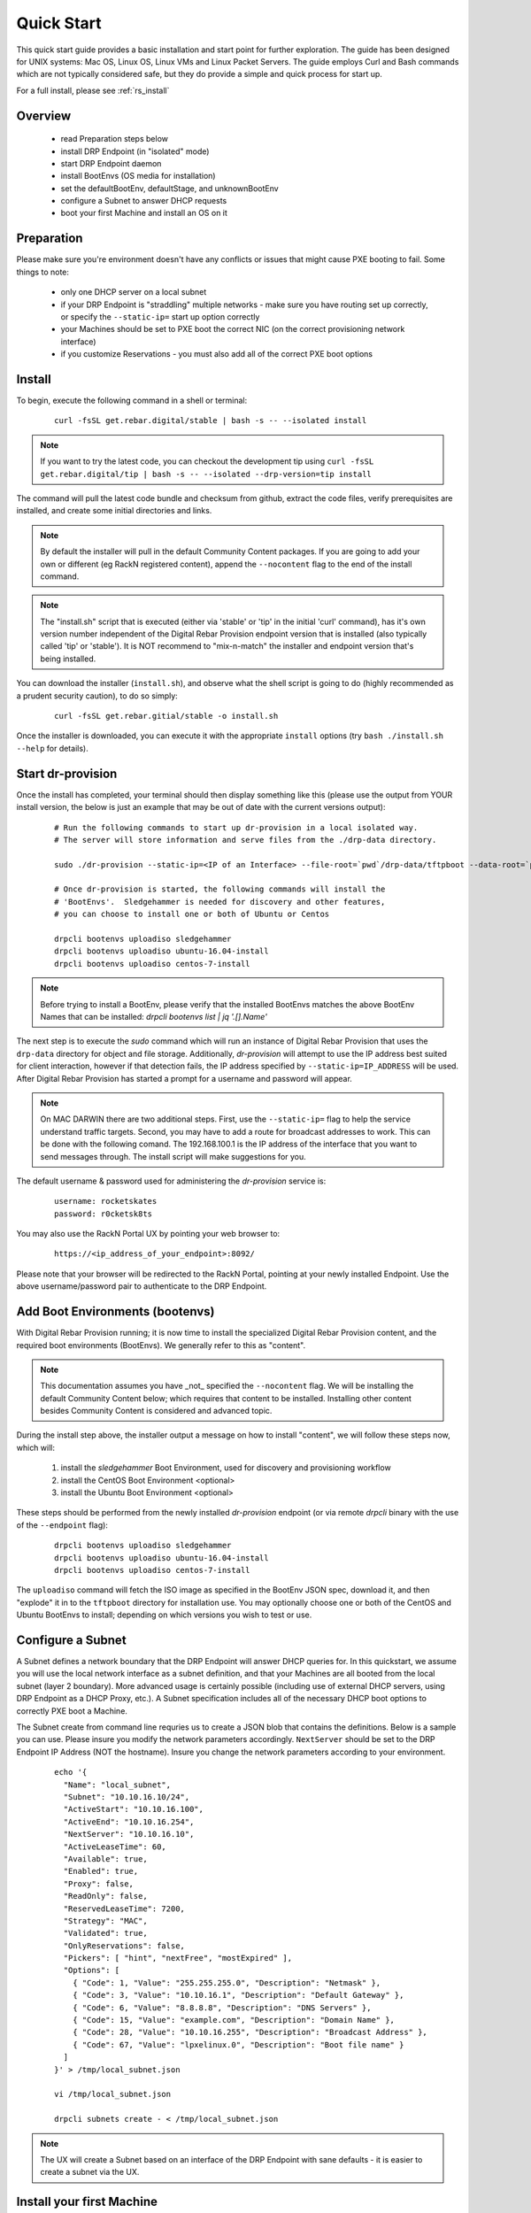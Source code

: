 .. Copyright (c) 2017 RackN Inc.
.. Licensed under the Apache License, Version 2.0 (the "License");
.. Digital Rebar Provision documentation under Digital Rebar master license
.. index::
  pair: Digital Rebar Provision; Quickstart

.. _rs_quickstart:

Quick Start
~~~~~~~~~~~

This quick start guide provides a basic installation and start point for further exploration.  The guide has been designed for UNIX systems: Mac OS, Linux OS, Linux VMs and Linux Packet Servers.  The guide employs Curl and Bash commands which are not typically considered safe, but they do provide a simple and quick process for start up.

For a full install, please see :ref:`rs_install`

Overview
--------

  * read Preparation steps below
  * install DRP Endpoint (in "isolated" mode)
  * start DRP Endpoint daemon
  * install BootEnvs (OS media for installation)
  * set the defaultBootEnv, defaultStage, and unknownBootEnv
  * configure a Subnet to answer DHCP requests
  * boot your first Machine and install an OS on it

Preparation
-----------

Please make sure you're environment doesn't have any conflicts or issues that might cause PXE booting to fail.  Some things to note: 

  * only one DHCP server on a local subnet
  * if your DRP Endpoint is "straddling" multiple networks - make sure you have routing set up correctly, or specify the ``--static-ip=`` start up option correctly
  * your Machines should be set to PXE boot the correct NIC (on the correct provisioning network interface)
  * if you customize Reservations - you must also add all of the correct PXE boot options

Install
-------

To begin, execute the following command in a shell or terminal:
  ::

    curl -fsSL get.rebar.digital/stable | bash -s -- --isolated install

.. note:: If you want to try the latest code, you can checkout the development tip using ``curl -fsSL get.rebar.digital/tip | bash -s -- --isolated --drp-version=tip install``

The command will pull the latest code bundle and checksum from github, extract the code files,
verify prerequisites are installed, and create some initial directories and links.

.. note:: By default the installer will pull in the default Community Content packages.  If you are going to add your own or different (eg RackN registered content), append the ``--nocontent`` flag to the end of the install command.

.. note:: The "install.sh" script that is executed (either via 'stable' or 'tip' in the initial 'curl' command), has it's own version number independent of the Digital Rebar Provision endpoint version that is installed (also typically called 'tip' or 'stable').  It is NOT recommend to "mix-n-match" the installer and endpoint version that's being installed.

You can download the installer (``install.sh``), and observe what the shell script is going to do (highly recommended as a prudent security caution), to do so simply:
  ::

    curl -fsSL get.rebar.gitial/stable -o install.sh

Once the installer is downloaded, you can execute it with the appropriate ``install`` options (try ``bash ./install.sh --help`` for details).

Start dr-provision
------------------

Once the install has completed, your terminal should then display something like this (please use the output from YOUR install version, the below is just an example that may be out of date with the current versions output):

  ::

    # Run the following commands to start up dr-provision in a local isolated way.
    # The server will store information and serve files from the ./drp-data directory.

    sudo ./dr-provision --static-ip=<IP of an Interface> --file-root=`pwd`/drp-data/tftpboot --data-root=`pwd`/drp-data/digitalrebar > dr-provision.loc 2>&1 &

    # Once dr-provision is started, the following commands will install the
    # 'BootEnvs'.  Sledgehammer is needed for discovery and other features,
    # you can choose to install one or both of Ubuntu or Centos

    drpcli bootenvs uploadiso sledgehammer
    drpcli bootenvs uploadiso ubuntu-16.04-install
    drpcli bootenvs uploadiso centos-7-install

.. note:: Before trying to install a BootEnv, please verify that the installed BootEnvs matches the above BootEnv Names that can be installed: `drpcli bootenvs list | jq '.[].Name'`

The next step is to execute the *sudo* command which will run an instance of Digital Rebar Provision that uses the ``drp-data`` directory for object and file storage.  Additionally, *dr-provision* will attempt to use the IP address best suited for client interaction, however if that detection fails, the IP address specified by ``--static-ip=IP_ADDRESS`` will be used.  After Digital Rebar Provision has started a prompt for a username and password will appear.

.. note:: On MAC DARWIN there are two additional steps. First, use the ``--static-ip=`` flag to help the service understand traffic targets.  Second, you may have to add a route for broadcast addresses to work.  This can be done with the following comand.  The 192.168.100.1 is the IP address of the interface that you want to send messages through. The install script will make suggestions for you.

The default username & password used for administering the *dr-provision* service is:
  ::

    username: rocketskates
    password: r0cketsk8ts

You may also use the RackN Portal UX by pointing your web browser to:
  ::

    https://<ip_address_of_your_endpoint>:8092/

Please note that your browser will be redirected to the RackN Portal, pointing at your newly installed Endpoint.  Use the above username/password pair to authenticate to the DRP Endpoint.

Add Boot Environments (bootenvs)
--------------------------------

With Digital Rebar Provision running; it is now time to install the specialized Digital Rebar Provision content, and the required boot environments (BootEnvs).  We generally refer to this as "content".

.. note:: This documentation assumes you have _not_ specified the ``--nocontent`` flag.  We will be installing the default Community Content below; which requires that content to be installed.  Installing other content besides Community Content is considered and advanced topic. 

During the install step above, the installer output a message on how to install "content", we will follow these steps now, which will:

  1. install the *sledgehammer* Boot Environment, used for discovery and provisioning workflow
  2. install the CentOS Boot Environment <optional>
  3. install the Ubuntu Boot Environment <optional>

These steps should be performed from the newly installed *dr-provision* endpoint (or via remote *drpcli* binary with the use of the ``--endpoint`` flag):

  ::

    drpcli bootenvs uploadiso sledgehammer
    drpcli bootenvs uploadiso ubuntu-16.04-install
    drpcli bootenvs uploadiso centos-7-install

The ``uploadiso`` command will fetch the ISO image as specified in the BootEnv JSON spec, download it, and then "explode" it in to the ``tftpboot`` directory for installation use.  You may optionally choose one or both of the CentOS and Ubuntu BootEnvs to install; depending on which versions you wish to test or use.

Configure a Subnet
------------------

A Subnet defines a network boundary that the DRP Endpoint will answer DHCP queries for.  In this quickstart, we assume you will use the local network interface as a subnet definition, and that your Machines are all booted from the local subnet (layer 2 boundary).  More advanced usage is certainly possible (including use of external DHCP servers, using DRP Endpoint as a DHCP Proxy, etc.).  A Subnet specification includes all of the necessary DHCP boot options to correctly PXE boot a Machine.  

The Subnet create from command line requries us to create a JSON blob that contains the definitions.  Below is a sample you can use.  Please insure you modify the network parameters accordingly.  ``NextServer`` should be set to the DRP Endpoint IP Address (NOT the hostname).  Insure you change the network parameters according to your environment.

  ::

    echo '{
      "Name": "local_subnet",
      "Subnet": "10.10.16.10/24",
      "ActiveStart": "10.10.16.100",
      "ActiveEnd": "10.10.16.254",
      "NextServer": "10.10.16.10",
      "ActiveLeaseTime": 60,
      "Available": true,
      "Enabled": true,
      "Proxy": false,
      "ReadOnly": false,
      "ReservedLeaseTime": 7200,
      "Strategy": "MAC",
      "Validated": true,
      "OnlyReservations": false,
      "Pickers": [ "hint", "nextFree", "mostExpired" ],
      "Options": [
        { "Code": 1, "Value": "255.255.255.0", "Description": "Netmask" },
        { "Code": 3, "Value": "10.10.16.1", "Description": "Default Gateway" },
        { "Code": 6, "Value": "8.8.8.8", "Description": "DNS Servers" },
        { "Code": 15, "Value": "example.com", "Description": "Domain Name" },
        { "Code": 28, "Value": "10.10.16.255", "Description": "Broadcast Address" },
        { "Code": 67, "Value": "lpxelinux.0", "Description": "Boot file name" }
      ]
    }' > /tmp/local_subnet.json

    vi /tmp/local_subnet.json

    drpcli subnets create - < /tmp/local_subnet.json

.. note:: The UX will create a Subnet based on an interface of the DRP Endpoint with sane defaults - it is easier to create a subnet via the UX.


Install your first Machine
--------------------------

Content configuration is the most complex topic with Digital Rebar Provision.  The basic provisioning setup with the above "ISO" upoads will allow you to install a CentOS or Ubuntu Machine with manual power management (on/reboot etc) transitions.  More advanced workflows and plugin_providers will allow for complete automation workflows with complex stages and state transitions.  To keep things "quick", the below are just bare basics, for more details and information, please see the Content documentation section.

  1. Set BootEnvs 
    BootEnvs are operating system installable definitions.  You need to specify **what** the DRP endpoint should do when it sees an unknown Machine, and what the default behavior is.  Define the Default Stage, Default BootEnv, and the Unknown BootEnv:
      
    ::
        
      drpcli prefs set unknownBootEnv discovery defaultBootEnv sledgehammer defaultStage discover

  2. PXE Boot your Machine
    * insure your test Machine is on the same Layer 2 subnet as your DRP endpoint, or that you've configured your networks *IP Helper* to forward your DHCP requests to your DRP Endpoint
    * the Machine must be in the same subnet as defined in the Subnets section above
    * set your test machine or VM instance to PXE boot
    * power the Machine on, or reboot it, and verify that the NIC begins the PXE boot process
    * verify that the DRP Endpoint responds with a DHCP lease to the Machine

  3. Set your BootEnv to install an Operating System
    * once your machine has booted, and received DHCP from the DRP Endpoint, it will now be "registered" with the Endpoint for installation
    * by default, DRP will NOT attempt an OS install unless you explicitly direct it to (for safety's sake!)
    * obtain your Machine's ID, you'll use it to define your BootEnv

    ::

      drpcli machines list  
      
  4. Set the BootEnv to either ``centos-7-install`` or ``ubuntu-16.04-install`` replace *[UUID]* with your machines ID from the above command:

    ::

      drpcli machines bootenv [UUID] ubuntu-16.04-install

  5. Reboot your Machine - it should now kick off a BootEnv install as you specified above.  
    * watch the console, and you should see the appropriate installer running
    * the machine should reboot in to the Operating System you specified

.. note:: Digital Rebar Provision is capable of automated workflow management of the boot process, power control, and much more.  This quickstart walks through the simplest process to get you up and running with a single test install.  Please review the rest of the documentation for futher configuration details and information on automation of your provisioning environment.


Isoloated -vs- Production Install Mode
--------------------------------------

The quickstart guide does NOT create a production deployment and the DRP Endpoint service will NOT restart on failure or reboot.  You will have to start the *dr-provision* service on each system reboot (or add appropiate startup scripts).

A production mode install will install to ``/var/lib/dr-provision`` directory (by default), while an isolated install mode will install to ``$PWD/drp-data``.

For more detailed installation information, see: :ref:`rs_install`


Ports
-----

The Digital Rebar Provision endpoint service requires specific TCP Ports be accessible on the endpoint.  Please see :ref:`rs_arch_ports` for more detailed information.

If you are running in a Containerized environment, please insure you are forwarding all of the ports appropriately in to the container.  If you have a Firewall or packet filtering service on the node running the DRP Endpoint - insure the appropriate ports are open. 


Videos
------

We constantly update and add videos to the
`DR Provision 3 Playlist <https://www.youtube.com/playlist?list=PLXPBeIrpXjfj5_8Joyehwq1nnaYSPCnmw>`_
so please check to make sure you have the right version!
